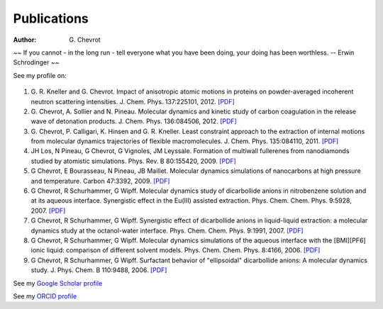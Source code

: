 Publications
############
:author: G\. Chevrot


.. container:: proverb

    ~~ If you cannot - in the long run - tell everyone what you have been doing,
    your doing has been worthless. -- Erwin Schrodinger ~~


See my profile on:

   |google scholar|
   |orcid|


#. G. R. Kneller and G. Chevrot. Impact of anisotropic atomic motions in
   proteins on powder-averaged incoherent neutron scattering intensities. J.
   Chem. Phys. 137:225101, 2012. `[PDF]`__ 

#. G. Chevrot, A. Sollier and N. Pineau. Molecular dynamics and kinetic 
   study of carbon coagulation in the release wave of detonation products. 
   J. Chem. Phys. 136:084506, 2012. `[PDF]`__

#. G. Chevrot, P. Calligari, K. Hinsen and G. R. Kneller. Least constraint 
   approach to the extraction of internal motions from molecular dynamics 
   trajectories of flexible macromolecules. J. Chem. Phys. 135:084110, 2011.
   `[PDF]`__

#. JH Los, N Pineau, G Chevrot, G Vignoles, JM Leyssale. Formation of
   multiwall fullerenes from nanodiamonds studied by atomistic simulations.
   Phys. Rev. B 80:155420, 2009. `[PDF]`__

#. G Chevrot, E Bourasseau, N Pineau, JB Maillet. Molecular dynamics 
   simulations of nanocarbons at high pressure and temperature. Carbon
   47:3392, 2009. `[PDF]`__

#. G Chevrot, R Schurhammer, G Wipff. Molecular dynamics study of dicarbollide
   anions in nitrobenzene solution and at its aqueous interface. Synergistic
   effect in the Eu(III) assisted extraction. Phys. Chem. Chem. Phys. 9:5928,
   2007. `[PDF]`__

#. G Chevrot, R Schurhammer, G Wipff. Synergistic effect of dicarbollide
   anions in liquid-liquid extraction: a molecular dynamics study at the
   octanol-water interface. Phys. Chem. Chem. Phys. 9:1991, 2007. `[PDF]`__

#. G Chevrot, R Schurhammer, G Wipff. Molecular dynamics simulations of the
   aqueous interface with the [BMI][PF6] ionic liquid: comparison of different
   solvent models. Phys. Chem. Chem. Phys. 8:4166, 2006. `[PDF]`__

#. G Chevrot, R Schurhammer, G Wipff. Surfactant behavior of "ellipsoidal"
   dicarbollide anions: A molecular dynamics study. J. Phys. Chem. B 
   110:9488, 2006. `[PDF]`__


See my `Google Scholar profile`_

See my `ORCID profile`_

.. raw:: html

    <p>
    See my ResearcherID profile <span id='badgeCont680791' style='width:26px'><script src='http://labs.researcherid.com/mashlets?el=badgeCont680791&mashlet=badge&showTitle=false&className=a&rid=A-2418-2012&size=small'></script></span>
    </p>



.. |google scholar| image:: http://gchevrot.github.io/home/static/images/google_scholar.png
                    :alt: Google Scholar
                    :target: http://scholar.google.fr/citations?user=m5KlXI8AAAAJ&hl=en
.. |orcid| image:: http://gchevrot.github.io/home/static/images/orcid.png
           :alt: Google Scholar
           :target: http://orcid.org/0000-0001-7912-2235
__ http://gchevrot.github.io/home/static/pdfs/JChemPhys_137_225101_2012.pdf
__ http://gchevrot.github.io/home/static/pdfs/JChemPhys_136_084506_2012.pdf
__ http://gchevrot.github.io/home/static/pdfs/JChemPhys_135_084110_2011.pdf
__ http://gchevrot.github.io/home/static/pdfs/PhysRevB_80_155420_2009.pdf
__ http://gchevrot.github.io/home/static/pdfs/Carbon_47_3392_2009.pdf
__ http://gchevrot.github.io/home/static/pdfs/PCCP_9_5928_2007.pdf
__ http://gchevrot.github.io/home/static/pdfs/PCCP_9_1991_2007.pdf
__ http://gchevrot.github.io/home/static/pdfs/PCCP_8_4166_2006.pdf
__ http://gchevrot.github.io/home/static/pdfs/JPhysChemB_110_9488_2006.pdf
.. _Google Scholar profile: http://scholar.google.fr/citations?user=m5KlXI8AAAAJ&hl=en
.. _ORCID profile: http://orcid.org/0000-0001-7912-2235


